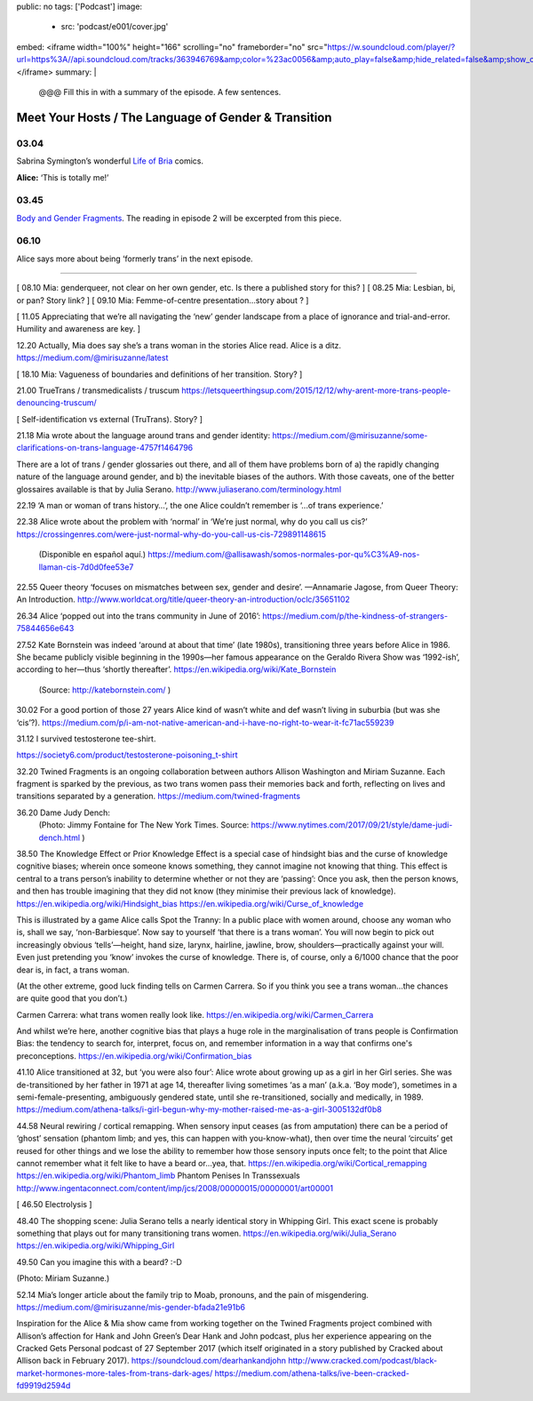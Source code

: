 public: no
tags: ['Podcast']
image:
  - src: 'podcast/e001/cover.jpg'
embed: <iframe width="100%" height="166" scrolling="no" frameborder="no" src="https://w.soundcloud.com/player/?url=https%3A//api.soundcloud.com/tracks/363946769&amp;color=%23ac0056&amp;auto_play=false&amp;hide_related=false&amp;show_comments=true&amp;show_user=true&amp;show_reposts=false&amp;show_teaser=true"></iframe>
summary: |
  @@@ Fill this in with
  a summary of the episode.
  A few sentences.


*****************************************************
Meet Your Hosts / The Language of Gender & Transition
*****************************************************

.. callmacro:: av.macros.j2#embed
  :slug: '2017/12/03/introducing'
  :caption: none


03.04
=====

Sabrina Symington’s wonderful `Life of Bria`_ comics.

**Alice:** ‘This is totally me!’

.. _Life of Bria: https://www.facebook.com/BriaComics/

.. callmacro:: av.macros.j2#image
  :src: 'podcast/e001/bria.jpg'
  :alt: 'Comic: "Can you really make someone gay by hitting them in a pressure point?" "Nah. I wish. There’s so many cute girls out there I’d turn gay if I could!"'
  :link: 'https://www.facebook.com/BriaComics/'

   © `Sabrina Symington`_ - used with permission

   .. _Sabrina Symington: https://lifeofbria.com/about/


03.45
=====

`Body and Gender Fragments`_.
The reading in episode 2 will be excerpted from this piece.

.. _Body and Gender Fragments: https://psiloveyou.xyz/body-gender-fragments-ab7db521e256


06.10
=====

Alice says more about being ‘formerly trans’ in the next episode.


------


[ 08.10    Mia: genderqueer, not clear on her own gender, etc. Is there a published story for this? ]
[ 08.25 Mia: Lesbian, bi, or pan? Story link? ]
[ 09.10    Mia: Femme-of-centre presentation...story about ? ]

[ 11.05    Appreciating that we’re all navigating the ‘new’ gender landscape from a place of ignorance and trial-and-error.  Humility and awareness are key. ]

12.20    Actually, Mia does say she’s a trans woman in the stories Alice read. Alice is a ditz.
https://medium.com/@mirisuzanne/latest

[ 18.10 Mia: Vagueness of boundaries and definitions of her transition. Story? ]

21.00    TrueTrans / transmedicalists / truscum
https://letsqueerthingsup.com/2015/12/12/why-arent-more-trans-people-denouncing-truscum/

[ Self-identification vs external (TruTrans). Story? ]

21.18    Mia wrote about the language around trans and gender identity: https://medium.com/@mirisuzanne/some-clarifications-on-trans-language-4757f1464796

There are a lot of trans / gender glossaries out there, and all of them have problems born of a) the rapidly changing nature of the language around gender, and b) the inevitable biases of the authors.  With those caveats, one of the better glossaires available is that by Julia Serano.
http://www.juliaserano.com/terminology.html

22.19    ‘A man or woman of trans history…’, the one Alice couldn’t remember is ‘...of trans experience.’

22.38    Alice wrote about the problem with ‘normal’ in ‘We’re just normal, why do you call us cis?’
https://crossingenres.com/were-just-normal-why-do-you-call-us-cis-729891148615
        (Disponible en español aquí.) https://medium.com/@allisawash/somos-normales-por-qu%C3%A9-nos-llaman-cis-7d0d0fee53e7

22.55    Queer theory ‘focuses on mismatches between sex, gender and desire’. —Annamarie Jagose, from Queer Theory: An Introduction.
http://www.worldcat.org/title/queer-theory-an-introduction/oclc/35651102

26.34    Alice ‘popped out into the trans community in June of 2016’: https://medium.com/p/the-kindness-of-strangers-75844656e643

27.52    Kate Bornstein was indeed ‘around at about that time’ (late 1980s), transitioning three years before Alice in 1986.  She became publicly visible beginning in the 1990s—her famous appearance on the Geraldo Rivera Show was ‘1992-ish’, according to her—thus ‘shortly thereafter’.
https://en.wikipedia.org/wiki/Kate_Bornstein

        (Source: http://katebornstein.com/ )

30.02    For a good portion of those 27 years Alice kind of wasn’t white and def wasn’t living in suburbia (but was she ‘cis’?).
https://medium.com/p/i-am-not-native-american-and-i-have-no-right-to-wear-it-fc71ac559239

31.12    I survived testosterone tee-shirt.

https://society6.com/product/testosterone-poisoning_t-shirt

32.20    Twined Fragments is an ongoing collaboration between authors Allison Washington and Miriam Suzanne. Each fragment is sparked by the previous, as two trans women pass their memories back and forth, reflecting on lives and transitions separated by a generation.
https://medium.com/twined-fragments

36.20    Dame Judy Dench:
    (Photo: Jimmy Fontaine for The New York Times. Source: https://www.nytimes.com/2017/09/21/style/dame-judi-dench.html )

38.50    The Knowledge Effect or Prior Knowledge Effect is a special case of hindsight bias and the curse of knowledge cognitive biases; wherein once someone knows something, they cannot imagine not knowing that thing.  This effect is central to a trans person’s inability to determine whether or not they are ‘passing’: Once you ask, then the person knows, and then has trouble imagining that they did not know (they minimise their previous lack of knowledge).
https://en.wikipedia.org/wiki/Hindsight_bias
https://en.wikipedia.org/wiki/Curse_of_knowledge

This is illustrated by a game Alice calls Spot the Tranny: In a public place with women around, choose any woman who is, shall we say, ‘non-Barbiesque’.  Now say to yourself ‘that there is a trans woman’.  You will now begin to pick out increasingly obvious ‘tells’—height, hand size, larynx, hairline, jawline, brow, shoulders—practically against your will. Even just pretending you ‘know’ invokes the curse of knowledge. There is, of course, only a 6/1000 chance that the poor dear is, in fact, a trans woman.

(At the other extreme, good luck finding tells on Carmen Carrera. So if you think you see a trans woman...the chances are quite good that you don’t.)

Carmen Carrera: what trans women really look like.
https://en.wikipedia.org/wiki/Carmen_Carrera

And whilst we’re here, another cognitive bias that plays a huge role in the marginalisation of trans people is Confirmation Bias: the tendency to search for, interpret, focus on, and remember information in a way that confirms one's preconceptions. https://en.wikipedia.org/wiki/Confirmation_bias

41.10    Alice transitioned at 32, but ‘you were also four’:
Alice wrote about growing up as a girl in her Girl series. She was de-transitioned by her father in 1971 at age 14, thereafter living sometimes ‘as a man’ (a.k.a. ‘Boy mode’), sometimes in a semi-female-presenting, ambiguously gendered state, until she re-transitioned, socially and medically, in 1989. https://medium.com/athena-talks/i-girl-begun-why-my-mother-raised-me-as-a-girl-3005132df0b8

44.58    Neural rewiring / cortical remapping. When sensory input ceases (as from amputation) there can be a period of ‘ghost’ sensation (phantom limb; and yes, this can happen with you-know-what), then over time the neural ‘circuits’ get reused for other things and we lose the ability to remember how those sensory inputs once felt; to the point that Alice cannot remember what it felt like to have a beard or...yea, that.
https://en.wikipedia.org/wiki/Cortical_remapping
https://en.wikipedia.org/wiki/Phantom_limb
Phantom Penises In Transsexuals
http://www.ingentaconnect.com/content/imp/jcs/2008/00000015/00000001/art00001

[ 46.50    Electrolysis ]

48.40    The shopping scene: Julia Serano tells a nearly identical story in Whipping Girl. This exact scene is probably something that plays out for many transitioning trans women.
https://en.wikipedia.org/wiki/Julia_Serano
https://en.wikipedia.org/wiki/Whipping_Girl

49.50    Can you imagine this with a beard?  :-D

(Photo: Miriam Suzanne.)

52.14    Mia’s longer article about the family trip to Moab, pronouns, and the pain of misgendering.
https://medium.com/@mirisuzanne/mis-gender-bfada21e91b6


Inspiration for the Alice & Mia show came from working together on the Twined Fragments project combined with Allison’s affection for Hank and John Green’s Dear Hank and John podcast, plus her experience appearing on the Cracked Gets Personal podcast of 27 September 2017 (which itself originated in a story published by Cracked about Allison back in February 2017).
https://soundcloud.com/dearhankandjohn
http://www.cracked.com/podcast/black-market-hormones-more-tales-from-trans-dark-ages/
https://medium.com/athena-talks/ive-been-cracked-fd9919d2594d

